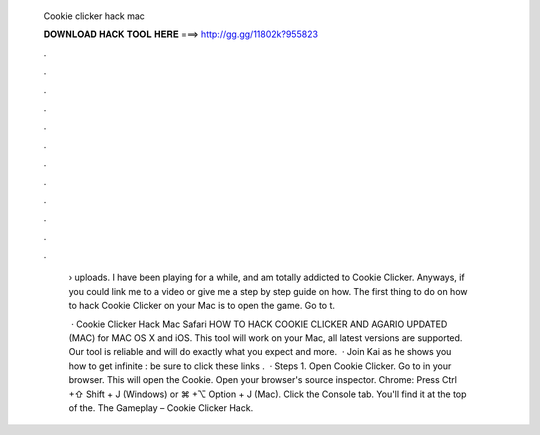   Cookie clicker hack mac
  
  
  
  𝐃𝐎𝐖𝐍𝐋𝐎𝐀𝐃 𝐇𝐀𝐂𝐊 𝐓𝐎𝐎𝐋 𝐇𝐄𝐑𝐄 ===> http://gg.gg/11802k?955823
  
  
  
  .
  
  
  
  .
  
  
  
  .
  
  
  
  .
  
  
  
  .
  
  
  
  .
  
  
  
  .
  
  
  
  .
  
  
  
  .
  
  
  
  .
  
  
  
  .
  
  
  
  .
  
   › uploads. I have been playing for a while, and am totally addicted to Cookie Clicker. Anyways, if you could link me to a video or give me a step by step guide on how. The first thing to do on how to hack Cookie Clicker on your Mac is to open the game. Go to t.
   
    · Cookie Clicker Hack Mac Safari HOW TO HACK COOKIE CLICKER AND AGARIO UPDATED (MAC) for MAC OS X and iOS. This tool will work on your Mac, all latest versions are supported. Our tool is reliable and will do exactly what you expect and more.  · Join Kai as he shows you how to get infinite :  be sure to click these links .  · Steps 1. Open Cookie Clicker. Go to in your browser. This will open the Cookie. Open your browser's source inspector. Chrome: Press Ctrl +⇧ Shift + J (Windows) or ⌘ +⌥ Option + J (Mac). Click the Console tab. You'll find it at the top of the. The Gameplay – Cookie Clicker Hack.
